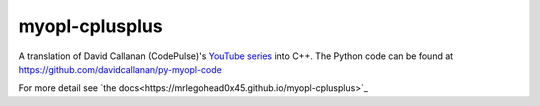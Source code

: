 myopl-cplusplus
---------------

A translation of David Callanan (CodePulse)'s `YouTube series
<https://www.youtube.com/watch?v=Eythq9848Fg&list=PLZQftyCk7_SdoVexSmwy_tBgs7P0b97yD>`_
into C++. The Python code can be found at https://github.com/davidcallanan/py-myopl-code

For more detail see `the docs<https://mrlegohead0x45.github.io/myopl-cplusplus>`_
